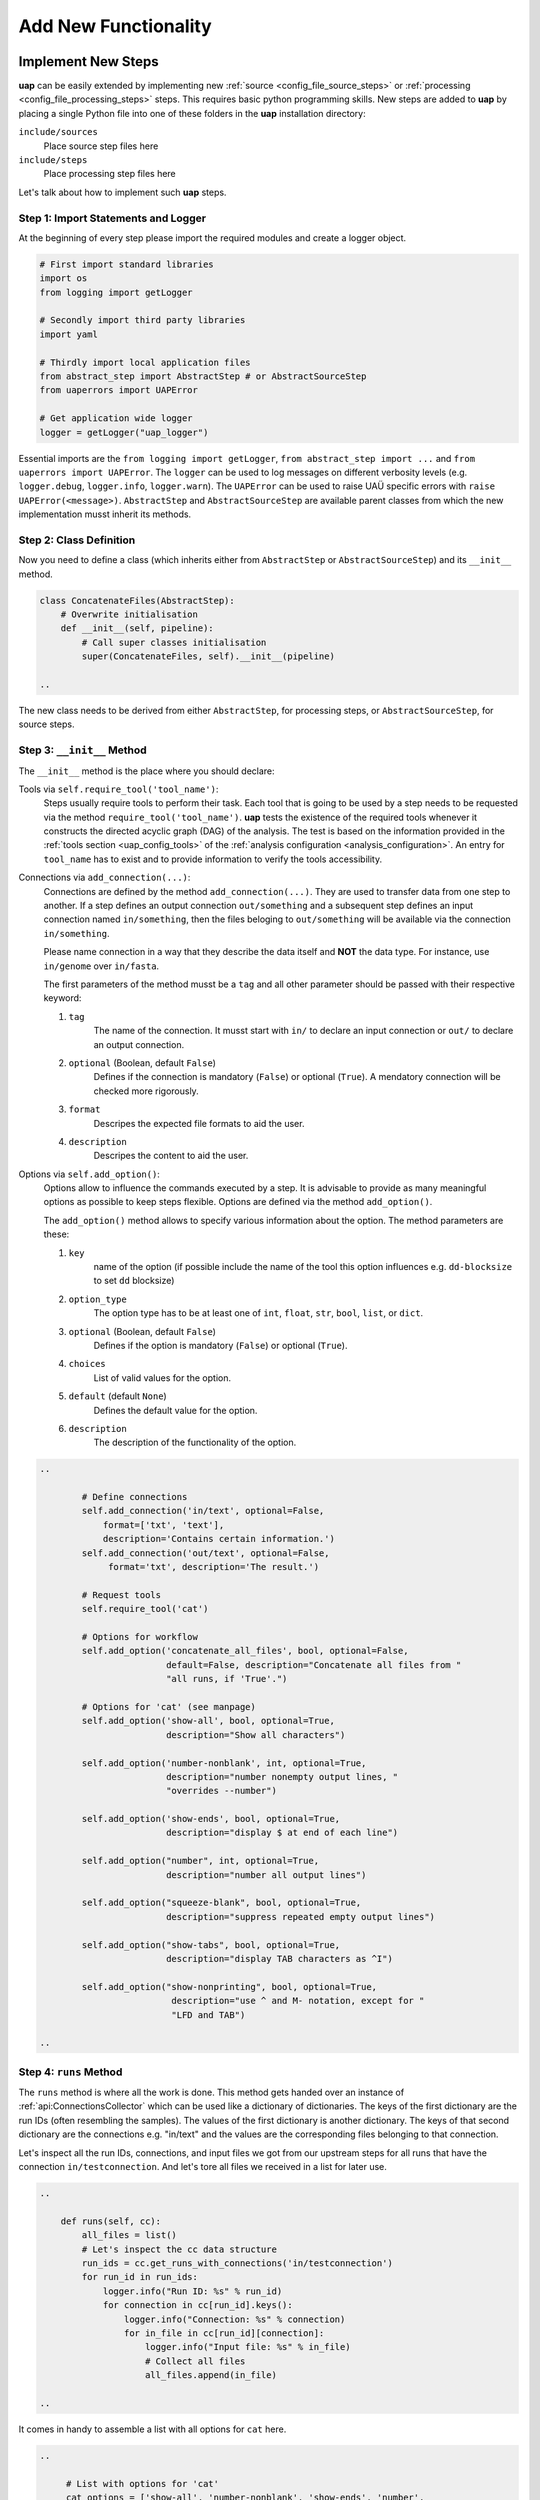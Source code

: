 ..
  This is the documentation for uap. Please keep lines under 80 characters if
  you can and start each sentence on a new line as it decreases maintenance
  and makes diffs more readable.

.. title:: Extension of uap

..
  This document describes how **uap** can be extended with new analysis steps.

.. _extending-uap:

#####################
Add New Functionality
#####################

*******************
Implement New Steps
*******************

**uap** can be easily extended by implementing new
:ref:`source <config_file_source_steps>` or
:ref:`processing <config_file_processing_steps>` steps.
This requires basic python programming skills.
New steps are added to **uap** by placing a single Python file into one of these
folders in the **uap** installation directory:

``include/sources``
  Place source step files here

``include/steps``
  Place processing step files here

Let's talk about how to implement such **uap** steps.

.. _extending_import:

Step 1: Import Statements and Logger
====================================

At the beginning of every step please import the required modules and create a
logger object.

.. code-block:: python

   # First import standard libraries
   import os
   from logging import getLogger

   # Secondly import third party libraries
   import yaml

   # Thirdly import local application files
   from abstract_step import AbstractStep # or AbstractSourceStep
   from uaperrors import UAPError

   # Get application wide logger
   logger = getLogger("uap_logger")


Essential imports are the ``from logging import getLogger``,
``from abstract_step import ...`` and ``from uaperrors import UAPError``.
The ``logger`` can be used to log messages on different verbosity levels
(e.g. ``logger.debug``, ``logger.info``, ``logger.warn``). The ``UAPError``
can be used to raise UAÜ specific errors with ``raise UAPError(<message>)``.
``AbstractStep`` and ``AbstractSourceStep`` are available parent classes
from which the new implementation musst inherit its methods.

.. _extending_class_def:

Step 2: Class Definition
========================

Now you need to define a class (which inherits either from ``AbstractStep`` or
``AbstractSourceStep``) and its ``__init__`` method.

.. code-block:: python

   class ConcatenateFiles(AbstractStep):
       # Overwrite initialisation
       def __init__(self, pipeline):
           # Call super classes initialisation
           super(ConcatenateFiles, self).__init__(pipeline)

   ..

The new class needs to be derived from either ``AbstractStep``, for processing
steps, or ``AbstractSourceStep``, for source steps.

.. _extending_class_init:

Step 3: ``__init__`` Method
===========================

The ``__init__`` method is the place where you should declare:

Tools via ``self.require_tool('tool_name')``:
  Steps usually require tools to perform their task.
  Each tool that is going to be used by a step needs to be requested via the
  method ``require_tool('tool_name')``.
  **uap** tests the existence of the required tools whenever it constructs the
  directed acyclic graph (DAG) of the analysis.
  The test is based on the information provided in the
  :ref:`tools section <uap_config_tools>` of the
  :ref:`analysis configuration <analysis_configuration>`.
  An entry for ``tool_name`` has to exist and to provide information to verify
  the tools accessibility.

Connections via ``add_connection(...)``:
  Connections are defined by the method ``add_connection(...)``.
  They are used to transfer data from one step to another.
  If a step defines an output connection ``out/something`` and a subsequent
  step defines an input connection named ``in/something``, then the files
  beloging to ``out/something`` will be available via the connection
  ``in/something``.

  Please name connection in a way that they describe the data itself and
  **NOT** the data type.
  For instance, use ``in/genome`` over ``in/fasta``.

  The first parameters of the method musst be a ``tag`` and all other
  parameter should be passed with their respective keyword:

  1. ``tag``
       The name of the connection. It musst start with ``in/`` to declare an
       input connection or ``out/`` to declare an output connection.

  2. ``optional`` (Boolean, default ``False``)
        Defines if the connection is mandatory (``False``) or optional
        (``True``). A mendatory connection will be checked more
        rigorously.

  3. ``format``
       Descripes the expected file formats to aid the user.

  4. ``description``
       Descripes the content to aid the user.


Options via ``self.add_option()``:
  Options allow to influence the commands executed by a step.
  It is advisable to provide as many meaningful options as possible to keep
  steps flexible.
  Options are defined via the method ``add_option()``.

  The ``add_option()`` method allows to specify various information about
  the option.
  The method parameters are these:

  1. ``key``
         name of the option (if possible include the name of the tool
         this option influences e.g. ``dd-blocksize`` to set ``dd`` blocksize)

  2. ``option_type``
         The option type has to be at least one of ``int``, ``float``, ``str``,
         ``bool``, ``list``, or ``dict``.

  3. ``optional`` (Boolean, default ``False``)
         Defines if the option is mandatory (``False``) or optional (``True``).

  4. ``choices``
         List of valid values for the option.

  5. ``default`` (default ``None``)
         Defines the default value for the option.

  6. ``description``
         The description of the functionality of the option.



.. code-block:: python

   ..

           # Define connections
           self.add_connection('in/text', optional=False,
               format=['txt', 'text'],
               description='Contains certain information.')
           self.add_connection('out/text', optional=False,
                format='txt', description='The result.')

           # Request tools
           self.require_tool('cat')

           # Options for workflow
           self.add_option('concatenate_all_files', bool, optional=False,
                           default=False, description="Concatenate all files from "
                           "all runs, if 'True'.")

           # Options for 'cat' (see manpage)
           self.add_option('show-all', bool, optional=True,
                           description="Show all characters")

           self.add_option('number-nonblank', int, optional=True,
                           description="number nonempty output lines, "
                           "overrides --number")

           self.add_option('show-ends', bool, optional=True,
                           description="display $ at end of each line")

           self.add_option("number", int, optional=True,
                           description="number all output lines")

           self.add_option("squeeze-blank", bool, optional=True,
                           description="suppress repeated empty output lines")

           self.add_option("show-tabs", bool, optional=True,
                           description="display TAB characters as ^I")

           self.add_option("show-nonprinting", bool, optional=True,
                            description="use ^ and M- notation, except for "
                            "LFD and TAB")

   ..

.. _extending_class_runs:

Step 4: ``runs`` Method
=======================

The ``runs`` method is where all the work is done.
This method gets handed over an instance of :ref:`api:ConnectionsCollector`
which can be used like a dictionary of dictionaries.
The keys of the first dictionary are the run IDs (often resembling the samples).
The values of the first dictionary is another dictionary.
The keys of that second dictionary are the connections e.g. "in/text" and the
values are the corresponding files belonging to that connection.

Let's inspect all the run IDs, connections, and input files we got from our
upstream steps for all runs that have the connection ``in/testconnection``.
And let's tore all files we received in a list for later use.

.. code-block:: python

   ..

       def runs(self, cc):
           all_files = list()
           # Let's inspect the cc data structure
           run_ids = cc.get_runs_with_connections('in/testconnection')
           for run_id in run_ids:
               logger.info("Run ID: %s" % run_id)
               for connection in cc[run_id].keys():
                   logger.info("Connection: %s" % connection)
                   for in_file in cc[run_id][connection]:
                       logger.info("Input file: %s" % in_file)
                       # Collect all files
                       all_files.append(in_file)

   ..

It comes in handy to assemble a list with all options for ``cat`` here.

.. code-block:: python

   ..

        # List with options for 'cat'
        cat_options = ['show-all', 'number-nonblank', 'show-ends', 'number',
                       'squeeze-blank', 'show-tabs', 'show-nonprinting']

        # Get all options which were set
        set_options = [option for option in cat_options if \
                       self.is_option_set_in_config(option)]

        # Compile the list of options
        cat_option_list = list()
        for option in set_options:
            # bool options look different than ...
            if isinstance(self.get_option(option), bool):
                if self.get_option(option):
                    cat_option_list.append('--%s' % option)
            # ... the rest ...
            else:
                cat_option_list.append('--%s' % option)
                # ... make sure to cast the values to string
                cat_option_list.append(str(self.get_option(option)))

   ..

What should happen if we are told to concatenate all files from all input runs?
We have to create a single run with a new run ID 'all_files'.
The run consists of a ``exec_group`` that runs the ``cat`` command.

.. note::

   An ``exec_group`` is a list of commands which are executed in one go.
   You might create multiple ``exec_group``'s if you need to make sure a set of
   commands finished before another set is started.
   An ``exec_group`` can contain commands and pipelines.
   They can be added like this:

   .. code-block:: python

      # Add a single command
      exec_group.add_command(...)

      # Add a pipeline to an exec_group
      pipe = exec_group.add_pipeline()
      # Add a command to a pipeline
      pipe.add_command(...)

The result of the concatenation is written to an output file.
The run object needs to know about each output file that is going to be created.

.. note::

   An output file is announced via the run objects
   ``add_output_file(tag, out_path, in_paths)`` method.
   The method parameters are:

   1. ``tag``: The name of the out connection e.g. 'text' for 'out/text'
   2. ``out_path``: The name of the output file (best practice is to add the
      run ID to the file name)
   3. ``in_paths``: The input files this output file is based on

.. code-block:: python

   ..

        # Okay let's concatenate all files we get
        if self.get_option('concatenate_all_files'):

            # New run named 'all_files' is created here
            run = self.declare_run('all_files')

            # Create an exec
            exec_group = run.new_exec_group()
            # Assemble the cat command
            cat = [ self.get_tool('cat') ]
            # Add the options to the command
            cat.extend( cat_option_list )
            cat.extend( all_files )

            # Now add the command to the execution group
            exec_group.add_command(
                cat,
                stdout_path = run.add_output_file(
                    'text',
                    "%s_concatenated.txt" % run_id,
                    all_files)
            )

   ..

What should happen if all files of an input run have to be concatenated?
We create a new run for each input run and concatenate all files that
belong to the input run.

.. code-block:: python

        # Concatenate all files from a runs 'in/text' connection
        else:
            # iterate over all run IDs ...
            for run_id in cc.keys():
                input_paths = cc[run_id]['in/text']
                # ... and declare a new run for each of them.
                exec_group = self.declare_run(run_id).new_exec_group()
                # Assemble the cat command
                cat = [ self.get_tool('cat') ]
                # Add the options to the command
                cat.extend( cat_option_list )
                cat.extend( input_paths )

                # Now add the command to the execution group
                exec_group.add_command(
                    cat,
                    stdout_path = run.add_output_file(
                        'text',
                        "%s_concatenated.txt" % run_id,
                        input_paths)
                )

That's it.
You created your first **uap** processing step.


Step 5: Add the new step to **uap**
===================================

You have to make the new step known to **uap**.
Save the complete file into **uap**'s ``include/steps`` folder.
Processing step files are located at **uap**'s ``include/steps/`` folder
and source step files at **uap**'s ``include/sources/`` folder.

You can control that your step is correctly "installed" if its included in the
list of all source and processing steps::

  $ ls -la $(uap --path)/include/sources
  ... Lists all available source step files

  $ ls -la $(uap --path)/include/steps
  ... Lists all available processing step files

You can also use **uap**'s :ref:`steps <uap-steps>` subcommand to get
information about installed steps.

If the step file exists at the correct location that step can be used
in an :ref:`analysis configuration file <analysis_configuration>`.

A potential example YAML file named ``test.yaml`` could look like this:

.. code-block:: yaml

    destination_path: example-out/test/

    steps:
        ##################
        ## Source steps ##
        ##################

        raw_file_source:
            pattern: example-data/text-files/*.txt
            group: (.*).txt

        ######################
        ## Processing steps ##
        ######################

        cat:
            _depends: raw_file_source
            _connect:
                in/text:
                    - raw_file_source/raw
            concatenate_all_files: False

    tools:
        cat:
            path: cat
            get_version: '--version'
            exit_code: 0

You need to create the destination path and some text files matching the
pattern ``example-data/text-files/*.txt``.
Also you see the work of the ``_connect`` keyword in play.
Check the status of the configured analysis::

  $ uap test.yaml status
  Ready runs
  ----------
  [r] cat/Hello_america
  [r] cat/Hello_asia
  [r] cat/Hello_europe
  [r] cat/Hello_world

  runs: 4 total, 4 ready



.. _extending_best_practices:

**************
Best Practices
**************

There are a couple of things you should keep in mind while implementing new
steps or modifying existing ones:

* **NEVER**  remove files!
  If files need to be removed report the issue and exit **uap** or force the
  user to call a specific subcommand.
  Never delete files without permission by the user.
* Make sure errors already show up when the steps ``runs()`` method is
  called.
  Stick to *fail early, fail often*.
  That way errors show up before submitting jobs to the cluster and
  cluster waiting time is not wasted.
* Make sure that all tools which you request with ``self.require_tool()``
  are also used in the ``runs()`` method.
  Use the ``__init__()`` method to request tools.
* Always call ``os.path.abspath`` on files that are passed via an option
  to enable files references relativ to an uap config for your step.
* Make sure your disk access is as cluster-friendly as possible (which
  primarily means using large block sizes and preferably no seek operations).
  If possible, use pipelines to wrap your commands in ``pigz`` or ``dd``
  commands.
  Make the used block size configurable.
  Although this is not possible in every case (for example when seeking
  in files is involved), it is straightforward with tools that read a
  continuous stream from ``stdin`` and write a continuous stream to
  ``stdout``.
* Always use ``os.path.join(...)`` to handle paths.
* Use bash commands like ``mkfifo`` over python library equivalents like
  ``os.mkfifo()``.
  The ``mkfifo`` command is hashed while an ``os.mkfifo()`` is not.
* Keep your steps as flexible as possible.
  You don't know what other user might need, so let them decide.


Usage of ``dd`` and ``mkfifo``
==============================

**uap** relies often on ``dd`` and FIFOs to process data with fewer
disk read-write operations.
Please provide a step option to adjust the ``dd`` blocksize (this option
is usually called ``dd-blocksize``).
Create your steps in a way that they perform the least filesystem operations.
Some systems might be very sensitive to huge numbers of read-write operations.
